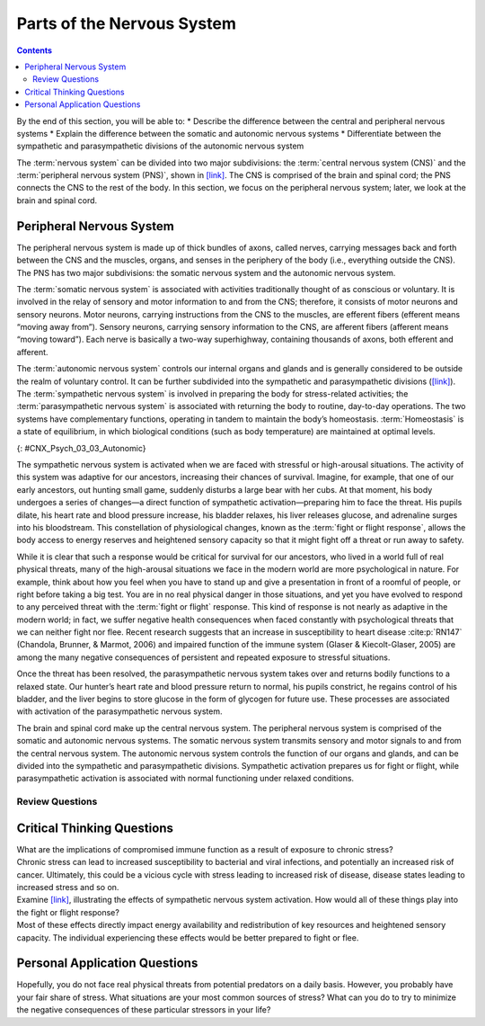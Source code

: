 ===========================
Parts of the Nervous System
===========================



.. contents::
   :depth: 3
..

.. container::

   By the end of this section, you will be able to: \* Describe the
   difference between the central and peripheral nervous systems \*
   Explain the difference between the somatic and autonomic nervous
   systems \* Differentiate between the sympathetic and parasympathetic
   divisions of the autonomic nervous system

The :term:`nervous system` can be divided
into two major subdivisions: the :term:`central nervous system (CNS)` and the :term:`peripheral nervous system (PNS)`,
shown in `[link] <#CNX_Psych_03_03_NervSystem>`__.
The CNS is comprised of the brain and spinal cord; the PNS connects the
CNS to the rest of the body. In this section, we focus on the peripheral
nervous system; later, we look at the brain and spinal cord.

.. image:: CNX_Psych_03_03_NervSystem,jpg
   :align: center
   :scale: 100%
   :caption: Image (a) shows an outline of a human body with the brain and spinal cord illustrated. 
    Image (b) shows an outline of a human body with a network of nerves depicted.

Peripheral Nervous System
=========================

The peripheral nervous system is made up of thick bundles of axons,
called nerves, carrying messages back and forth between the CNS and the
muscles, organs, and senses in the periphery of the body (i.e.,
everything outside the CNS). The PNS has two major subdivisions: the
somatic nervous system and the autonomic nervous system.

The :term:`somatic nervous system` is associated with
activities traditionally thought of as conscious or voluntary. It is
involved in the relay of sensory and motor information to and from the
CNS; therefore, it consists of motor neurons and sensory neurons. Motor
neurons, carrying instructions from the CNS to the muscles, are efferent
fibers (efferent means “moving away from”). Sensory neurons, carrying
sensory information to the CNS, are afferent fibers (afferent means
“moving toward”). Each nerve is basically a two-way superhighway,
containing thousands of axons, both efferent and afferent.

The :term:`autonomic nervous system` controls our
internal organs and glands and is generally considered to be outside the
realm of voluntary control. It can be further subdivided into the
sympathetic and parasympathetic divisions
(`[link] <#CNX_Psych_03_03_Autonomic>`__). The :term:`sympathetic nervous system`
is involved in preparing the body for
stress-related activities; the :term:`parasympathetic nervous system` is associated with returning the body to routine,
day-to-day operations. The two systems have complementary functions,
operating in tandem to maintain the body’s homeostasis.
:term:`Homeostasis` is a state of equilibrium, in
which biological conditions (such as body temperature) are maintained at
optimal levels.

|A diagram of a human body lists the different functions of the
sympathetic and parasympathetic nervous system. The parasympathetic
system can constrict pupils, stimulate salivation, slow heart rate,
constrict bronchi, stimulate digestion, stimulate bile secretion, and
cause the bladder to contract. The sympathetic nervous system can dilate
pupils, inhibit salivation, increase heart rate, dilate bronchi, inhibit
digestion, stimulate the breakdown of glycogen, stimulate secretion of
adrenaline and noradrenaline, and inhibit contraction of the
bladder.|\ {: #CNX_Psych_03_03_Autonomic}

The sympathetic nervous system is activated when we are faced with
stressful or high-arousal situations. The activity of this system was
adaptive for our ancestors, increasing their chances of survival.
Imagine, for example, that one of our early ancestors, out hunting small
game, suddenly disturbs a large bear with her cubs. At that moment, his
body undergoes a series of changes—a direct function of sympathetic
activation—preparing him to face the threat. His pupils dilate, his
heart rate and blood pressure increase, his bladder relaxes, his liver
releases glucose, and adrenaline surges into his bloodstream. This
constellation of physiological changes, known as the :term:`fight or flight response`, 
allows the body access to energy
reserves and heightened sensory capacity so that it might fight off a
threat or run away to safety.

.. card:: Link to Learning
   :width: auto
   :shadow: md
   :class-card: sd-rounded-3

    Reinforce what you’ve learned about the nervous system by playing
    this BBC-produced `interactive game <https://openstax.org/l/bbcgame>`__ 
    about the nervous system.

While it is clear that such a response would be critical for survival
for our ancestors, who lived in a world full of real physical threats,
many of the high-arousal situations we face in the modern world are more
psychological in nature. For example, think about how you feel when you
have to stand up and give a presentation in front of a roomful of
people, or right before taking a big test. You are in no real physical
danger in those situations, and yet you have evolved to respond to any
perceived threat with the :term:`fight or flight` response. This kind of response is not nearly as adaptive
in the modern world; in fact, we suffer negative health consequences
when faced constantly with psychological threats that we can neither
fight nor flee. Recent research suggests that an increase in
susceptibility to heart disease :cite:p:`RN147` (Chandola, Brunner, & Marmot, 2006) and
impaired function of the immune system (Glaser & Kiecolt-Glaser, 2005)
are among the many negative consequences of persistent and repeated
exposure to stressful situations.

Once the threat has been resolved, the parasympathetic nervous system
takes over and returns bodily functions to a relaxed state. Our hunter’s
heart rate and blood pressure return to normal, his pupils constrict, he
regains control of his bladder, and the liver begins to store glucose in
the form of glycogen for future use. These processes are associated with
activation of the parasympathetic nervous system.

.. admonition:: Summary
   

The brain and spinal cord make up the central nervous system. The
peripheral nervous system is comprised of the somatic and autonomic
nervous systems. The somatic nervous system transmits sensory and motor
signals to and from the central nervous system. The autonomic nervous
system controls the function of our organs and glands, and can be
divided into the sympathetic and parasympathetic divisions. Sympathetic
activation prepares us for fight or flight, while parasympathetic
activation is associated with normal functioning under relaxed
conditions.

Review Questions
-----------------


.. card-carousel:: 1

   .. card:: Question 1

       Our ability to make our legs move as we walk across the room is controlled by the \_______\_ nervous system.

       1. autonomic
       2. somatic
       3. sympathetic
       4. parasympathetic {: type=“a”}

       .. dropdown:: Check Answer

          B

   .. card:: Question 2

       If your \_______\_ is activated, you will feel relatively at ease.
 
       1. somatic nervous system
       2. sympathetic nervous system
       3. parasympathetic nervous system
       4. spinal cord {: type=“a”}

       .. dropdown:: Check Answer

       C
   .. card:: Question 3

         The central nervous system is comprised of \________.

         1. sympathetic and parasympathetic nervous systems
         2. organs and glands
         3. somatic and autonomic nervous systems
         4. brain and spinal cord {: type=“a”}

       .. dropdown:: Check Answer

           D
   .. card:: Question 4

         Sympathetic activation is associated with \________.

         1. pupil dilation
         2. storage of glucose in the liver
         3. increased heart rate
         4. both A and C

       .. dropdown::

          D

Critical Thinking Questions
===========================

.. container::

   .. container::

      What are the implications of compromised immune function as a
      result of exposure to chronic stress?

   .. container::

      Chronic stress can lead to increased susceptibility to bacterial
      and viral infections, and potentially an increased risk of cancer.
      Ultimately, this could be a vicious cycle with stress leading to
      increased risk of disease, disease states leading to increased
      stress and so on.

.. container::

   .. container::

      Examine `[link] <#CNX_Psych_03_03_Autonomic>`__, illustrating the
      effects of sympathetic nervous system activation. How would all of
      these things play into the fight or flight response?

   .. container::

      Most of these effects directly impact energy availability and
      redistribution of key resources and heightened sensory capacity.
      The individual experiencing these effects would be better prepared
      to fight or flee.

Personal Application Questions
==============================

.. container::

   .. container::

      Hopefully, you do not face real physical threats from potential
      predators on a daily basis. However, you probably have your fair
      share of stress. What situations are your most common sources of
      stress? What can you do to try to minimize the negative
      consequences of these particular stressors in your life?

.. glossary::

   
   autonomic nervous system
      controls our internal organs and glands ^
   
   central nervous system (CNS)
      brain and spinal cord ^
   
   fight or flight response
      activation of the sympathetic division of the autonomic nervous
      system, allowing access to energy reserves and heightened sensory
      capacity so that we might fight off a given threat or run away to
      safety ^
   
   homeostasis
      state of equilibrium—biological conditions, such as body
      temperature, are maintained at optimal levels ^
   
   parasympathetic nervous system
      associated with routine, day-to-day operations of the body ^
   
   peripheral nervous system (PNS)
      connects the brain and spinal cord to the muscles, organs and
      senses in the periphery of the body ^
   
   somatic nervous system
      relays sensory and motor information to and from the CNS ^
   
   sympathetic nervous system
      involved in stress-related activities and functions

.. |Image (a) shows an outline of a human body with the brain and spinal cord illustrated. Image (b) shows an outline of a human body with a network of nerves depicted.| image:: ../resources/CNX_Psych_03_03_NervSystem.jpg
.. |A diagram of a human body lists the different functions of the sympathetic and parasympathetic nervous system. The parasympathetic system can constrict pupils, stimulate salivation, slow heart rate, constrict bronchi, stimulate digestion, stimulate bile secretion, and cause the bladder to contract. The sympathetic nervous system can dilate pupils, inhibit salivation, increase heart rate, dilate bronchi, inhibit digestion, stimulate the breakdown of glycogen, stimulate secretion of adrenaline and noradrenaline, and inhibit contraction of the bladder.| image:: ../resources/CNX_Psych_03_03_Autonomic.jpg
